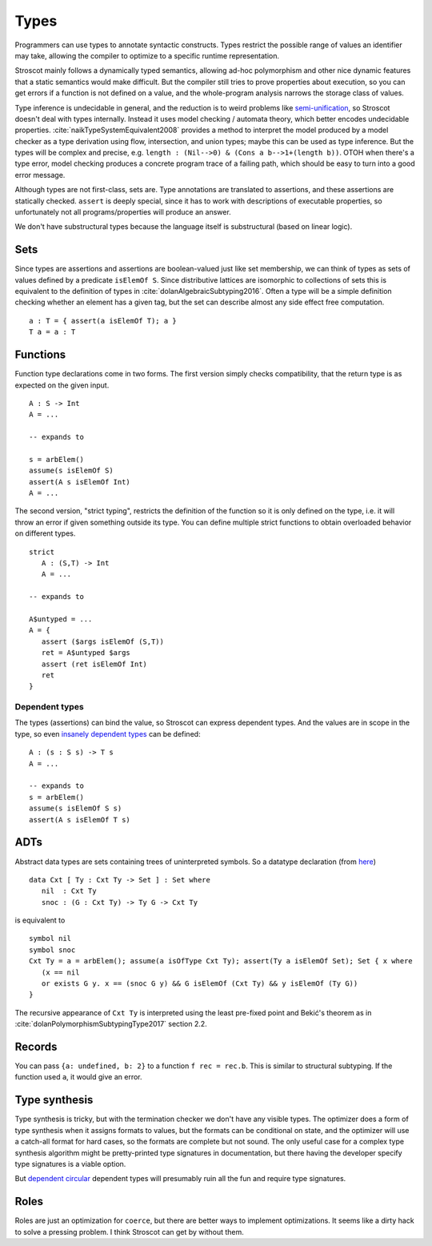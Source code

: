 Types
#####

Programmers can use types to annotate syntactic constructs. Types restrict the possible range of values an identifier may take, allowing the compiler to optimize to a specific runtime representation.

Stroscot mainly follows a dynamically typed semantics, allowing ad-hoc polymorphism and other nice dynamic features that a static semantics would make difficult. But the compiler still tries to prove properties about execution, so you can get errors if a function is not defined on a value, and the whole-program analysis narrows the storage class of values.

Type inference is undecidable in general, and the reduction is to weird problems like `semi-unification <https://www.quora.com/Why-is-type-inference-in-System-F-undecidable>`__, so Stroscot doesn't deal with types internally. Instead it uses model checking / automata theory, which better encodes undecidable properties. :cite:`naikTypeSystemEquivalent2008` provides a method to interpret the model produced by a model checker as a type derivation using flow, intersection, and union types; maybe this can be used as type inference. But the types will be complex and precise, e.g. ``length : (Nil-->0) & (Cons a b-->1+(length b))``. OTOH when there's a type error, model checking produces a concrete program trace of a failing path, which should be easy to turn into a good error message.

Although types are not first-class, sets are. Type annotations are translated to assertions, and these assertions are statically checked. ``assert`` is deeply special, since it has to work with descriptions of executable properties, so unfortunately not all programs/properties will produce an answer.

We don't have substructural types because the language itself is substructural (based on linear logic).

Sets
====

Since types are assertions and assertions are boolean-valued just like set membership, we can think of types as sets of values defined by a predicate ``isElemOf S``. Since distributive lattices are isomorphic to collections of sets this is equivalent to the definition of types in :cite:`dolanAlgebraicSubtyping2016`. Often a type will be a simple definition checking whether an element has a given tag, but the set can describe almost any side effect free computation.

::

  a : T = { assert(a isElemOf T); a }
  T a = a : T

Functions
=========

Function type declarations come in two forms. The first version simply checks compatibility, that the return type is as expected on the given input.

::

   A : S -> Int
   A = ...

   -- expands to

   s = arbElem()
   assume(s isElemOf S)
   assert(A s isElemOf Int)
   A = ...

The second version, "strict typing", restricts the definition of the function so it is only defined on the type, i.e. it will throw an error if given something outside its type. You can define multiple strict functions to obtain overloaded behavior on different types.

::

   strict
      A : (S,T) -> Int
      A = ...

   -- expands to

   A$untyped = ...
   A = {
      assert ($args isElemOf (S,T))
      ret = A$untyped $args
      assert (ret isElemOf Int)
      ret
   }

Dependent types
---------------

The types (assertions) can bind the value, so Stroscot can express dependent types.
And the values are in scope in the type, so even `insanely dependent types <https://github.com/UlfNorell/insane/>`__ can be defined:

::

  A : (s : S s) -> T s
  A = ...

  -- expands to
  s = arbElem()
  assume(s isElemOf S s)
  assert(A s isElemOf T s)

ADTs
====

Abstract data types are sets containing trees of uninterpreted symbols. So a datatype declaration (from `here <https://github.com/UlfNorell/insane/blob/master/Context.agda>`__)

::

   data Cxt [ Ty : Cxt Ty -> Set ] : Set where
      nil  : Cxt Ty
      snoc : (G : Cxt Ty) -> Ty G -> Cxt Ty

is equivalent to

::

   symbol nil
   symbol snoc
   Cxt Ty = a = arbElem(); assume(a isOfType Cxt Ty); assert(Ty a isElemOf Set); Set { x where
      (x == nil
      or exists G y. x == (snoc G y) && G isElemOf (Cxt Ty) && y isElemOf (Ty G))
   }

The recursive appearance of ``Cxt Ty`` is interpreted using the least pre-fixed point and Bekić's theorem as in :cite:`dolanPolymorphismSubtypingType2017` section 2.2.

Records
=======

You can pass ``{a: undefined, b: 2}`` to a function ``f rec = rec.b``. This is similar to structural subtyping. If the function used ``a``, it would give an error.

Type synthesis
==============

Type synthesis is tricky, but with the termination checker we don't have any visible types. The optimizer does a form of type synthesis when it assigns formats to values, but the formats can be conditional on state, and the optimizer will use a catch-all format for hard cases, so the formats are complete but not sound. The only useful case for a complex type synthesis algorithm might be pretty-printed type signatures in documentation, but there having the developer specify type signatures is a viable option.

But `dependent <https://github.com/UlfNorell/insane/>`__
`circular <https://github.com/gelisam/circular-sig>`__ dependent types will presumably ruin all the fun and require type signatures.

Roles
=====

Roles are just an optimization for ``coerce``, but there are better ways to implement optimizations. It seems like a dirty hack to solve a pressing problem. I think Stroscot can get by without them.
